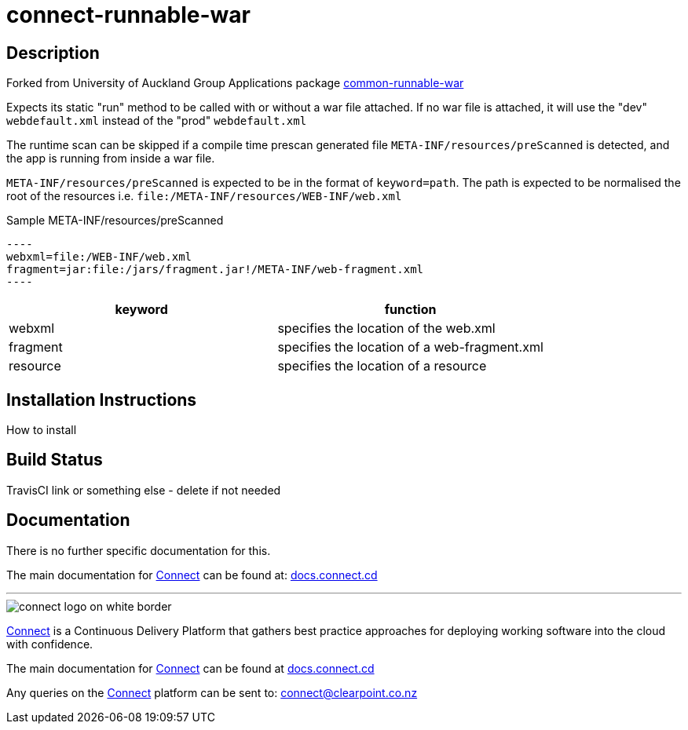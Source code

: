 = connect-runnable-war

== Description
Forked from University of Auckland Group Applications package https://github.com/uoa-group-applications/common-runnable-war[common-runnable-war]

Expects its static "run" method to be called with or without a war file attached. If no war file is attached, it will
use the "dev" `webdefault.xml` instead of the "prod" `webdefault.xml`

The runtime scan can be skipped if a compile time prescan generated file `META-INF/resources/preScanned` is detected,
and the app is running from inside a war file.

`META-INF/resources/preScanned` is expected to be in the format of `keyword=path`. The path is expected to be normalised
the root of the resources i.e. `file:/META-INF/resources/WEB-INF/web.xml`

.Sample META-INF/resources/preScanned

 ----	
 webxml=file:/WEB-INF/web.xml
 fragment=jar:file:/jars/fragment.jar!/META-INF/web-fragment.xml
 ----	

|===
|keyword |function

|webxml
|specifies the location of the web.xml

|fragment
|specifies the location of a web-fragment.xml

|resource
|specifies the location of a resource
|===

== Installation Instructions
How to install

== Build Status
TravisCI link or something else - delete if not needed

== Documentation
There is no further specific documentation for this.

The main documentation for link:http://connect.cd[Connect] can be found at: link:http://docs.connect.cd[docs.connect.cd]

'''
image::http://website.clearpoint.co.nz/connect/connect-logo-on-white-border.png[]
link:http://connect.cd[Connect] is a Continuous Delivery Platform that gathers best practice approaches for deploying working software into the cloud with confidence.

The main documentation for link:http://connect.cd[Connect] can be found at link:http://docs.connect.cd[docs.connect.cd]

Any queries on the link:http://connect.cd[Connect] platform can be sent to: connect@clearpoint.co.nz
